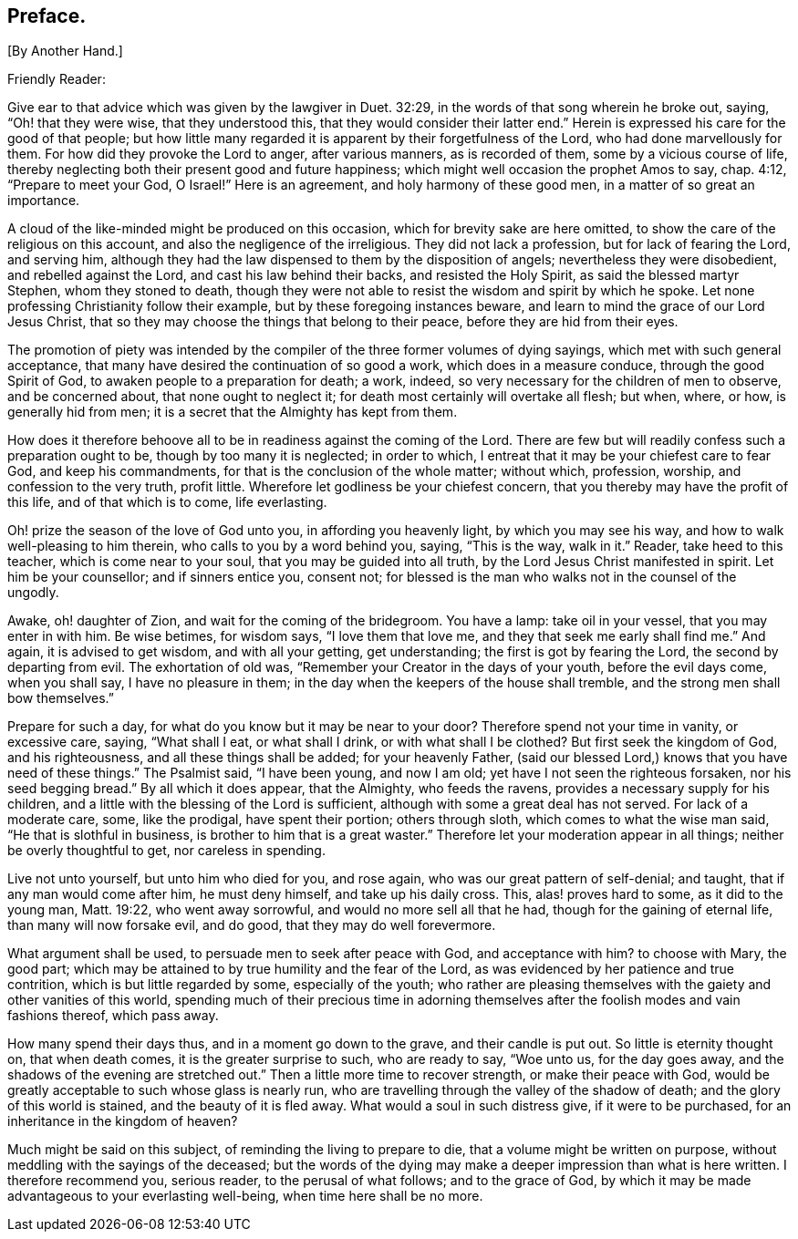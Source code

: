 == Preface.

+++[+++By Another Hand.]

[.salutation]
Friendly Reader:

Give ear to that advice which was given by the lawgiver in Duet. 32:29,
in the words of that song wherein he broke out, saying, "`Oh! that they were wise,
that they understood this, that they would consider their latter end.`"
Herein is expressed his care for the good of that people;
but how little many regarded it is apparent by their forgetfulness of the Lord,
who had done marvellously for them.
For how did they provoke the Lord to anger, after various manners, as is recorded of them,
some by a vicious course of life,
thereby neglecting both their present good and future happiness;
which might well occasion the prophet Amos to say, chap.
4:12, "`Prepare to meet your God, O Israel!`"
Here is an agreement, and holy harmony of these good men, in a matter of so great an importance.

A cloud of the like-minded might be produced on this occasion,
which for brevity sake are here omitted,
to show the care of the religious on this account,
and also the negligence of the irreligious.
They did not lack a profession, but for lack of fearing the Lord, and serving him,
although they had the law dispensed to them by the disposition of angels;
nevertheless they were disobedient, and rebelled against the Lord,
and cast his law behind their backs, and resisted the Holy Spirit,
as said the blessed martyr Stephen, whom they stoned to death,
though they were not able to resist the wisdom and spirit by which he spoke.
Let none professing Christianity follow their example,
but by these foregoing instances beware,
and learn to mind the grace of our Lord Jesus Christ,
that so they may choose the things that belong to their peace,
before they are hid from their eyes.

The promotion of piety was intended by the compiler
of the three former volumes of dying sayings,
which met with such general acceptance,
that many have desired the continuation of so good a work,
which does in a measure conduce, through the good Spirit of God,
to awaken people to a preparation for death; a work, indeed,
so very necessary for the children of men to observe, and be concerned about,
that none ought to neglect it; for death most certainly will overtake all flesh;
but when, where, or how, is generally hid from men;
it is a secret that the Almighty has kept from them.

How does it therefore behoove all to be in readiness against the coming of the Lord.
There are few but will readily confess such a preparation ought to be,
though by too many it is neglected; in order to which,
I entreat that it may be your chiefest care to fear God, and keep his commandments,
for that is the conclusion of the whole matter; without which, profession, worship,
and confession to the very truth, profit little.
Wherefore let godliness be your chiefest concern,
that you thereby may have the profit of this life, and of that which is to come,
life everlasting.

Oh! prize the season of the love of God unto you, in affording you heavenly light,
by which you may see his way, and how to walk well-pleasing to him therein,
who calls to you by a word behind you, saying, "`This is the way, walk in it.`"
Reader, take heed to this teacher, which is come near to your soul,
that you may be guided into all truth, by the Lord Jesus Christ manifested in spirit.
Let him be your counsellor; and if sinners entice you, consent not;
for blessed is the man who walks not in the counsel of the ungodly.

Awake, oh! daughter of Zion, and wait for the coming of the bridegroom.
You have a lamp: take oil in your vessel, that you may enter in with him.
Be wise betimes, for wisdom says, "`I love them that love me,
and they that seek me early shall find me.`"
And again, it is advised to get wisdom, and with all your getting, get understanding;
the first is got by fearing the Lord, the second by departing from evil.
The exhortation of old was, "`Remember your Creator in the days of your youth,
before the evil days come, when you shall say, I have no pleasure in them;
in the day when the keepers of the house shall tremble,
and the strong men shall bow themselves.`"

Prepare for such a day, for what do you know but it may be near to your door?
Therefore spend not your time in vanity, or excessive care, saying, "`What shall I eat,
or what shall I drink, or with what shall I be clothed?
But first seek the kingdom of God, and his righteousness,
and all these things shall be added; for your heavenly Father,
(said our blessed Lord,) knows that you have need of these things.`"
The Psalmist said, "`I have been young, and now I am old;
yet have I not seen the righteous forsaken, nor his seed begging bread.`"
By all which it does appear, that the Almighty, who feeds the ravens,
provides a necessary supply for his children,
and a little with the blessing of the Lord is sufficient,
although with some a great deal has not served.
For lack of a moderate care, some, like the prodigal, have spent their portion;
others through sloth, which comes to what the wise man said,
"`He that is slothful in business, is brother to him that is a great waster.`"
Therefore let your moderation appear in all things; neither be overly thoughtful to get,
nor careless in spending.

Live not unto yourself, but unto him who died for you, and rose again,
who was our great pattern of self-denial; and taught,
that if any man would come after him, he must deny himself, and take up his daily cross.
This, alas! proves hard to some, as it did to the young man, Matt. 19:22,
who went away sorrowful, and would no more sell all that he had,
though for the gaining of eternal life, than many will now forsake evil, and do good,
that they may do well forevermore.

What argument shall be used, to persuade men to seek after peace with God,
and acceptance with him?
to choose with Mary, the good part;
which may be attained to by true humility and the fear of the Lord,
as was evidenced by her patience and true contrition,
which is but little regarded by some, especially of the youth;
who rather are pleasing themselves with the gaiety and other vanities of this world,
spending much of their precious time in adorning themselves
after the foolish modes and vain fashions thereof,
which pass away.

How many spend their days thus, and in a moment go down to the grave,
and their candle is put out.
So little is eternity thought on, that when death comes,
it is the greater surprise to such, who are ready to say, "`Woe unto us,
for the day goes away,
and the shadows of the evening are stretched out.`"
Then a little more time to recover strength,
or make their peace with God,
would be greatly acceptable to such whose glass is nearly run,
who are travelling through the valley of the shadow of death;
and the glory of this world is stained, and the beauty of it is fled away.
What would a soul in such distress give, if it were to be purchased,
for an inheritance in the kingdom of heaven?

Much might be said on this subject, of reminding the living to prepare to die,
that a volume might be written on purpose,
without meddling with the sayings of the deceased;
but the words of the dying may make a deeper impression than what is here written.
I therefore recommend you, serious reader, to the perusal of what follows;
and to the grace of God,
by which it may be made advantageous to your everlasting well-being,
when time here shall be no more.
